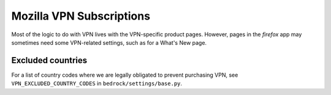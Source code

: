 .. This Source Code Form is subject to the terms of the Mozilla Public
.. License, v. 2.0. If a copy of the MPL was not distributed with this
.. file, You can obtain one at https://mozilla.org/MPL/2.0/.

.. _vpn_subscriptions:

=========================
Mozilla VPN Subscriptions
=========================

Most of the logic to do with VPN lives with the VPN-specific product pages.
However, pages in the `firefox` app may sometimes need some VPN-related
settings, such as for a What's New page.

Excluded countries
------------------

For a list of country codes where we are legally obligated to prevent purchasing VPN,
see ``VPN_EXCLUDED_COUNTRY_CODES`` in ``bedrock/settings/base.py``.

.. _Mozilla VPN landing page: https://www.mozilla.org/en-US/products/vpn/
.. _VPN wait list: https://www.mozilla.org/en-US/products/vpn/invite/
.. _ISO country codes: https://en.wikipedia.org/wiki/ISO_3166-1_alpha-2#Officially_assigned_code_elements
.. _ISO 4217 currency codes: https://en.wikipedia.org/wiki/ISO_4217#Active_codes
.. _unit tests: https://github.com/mozilla/bedrock/blob/main/bedrock/products/tests/test_helper_misc.py
